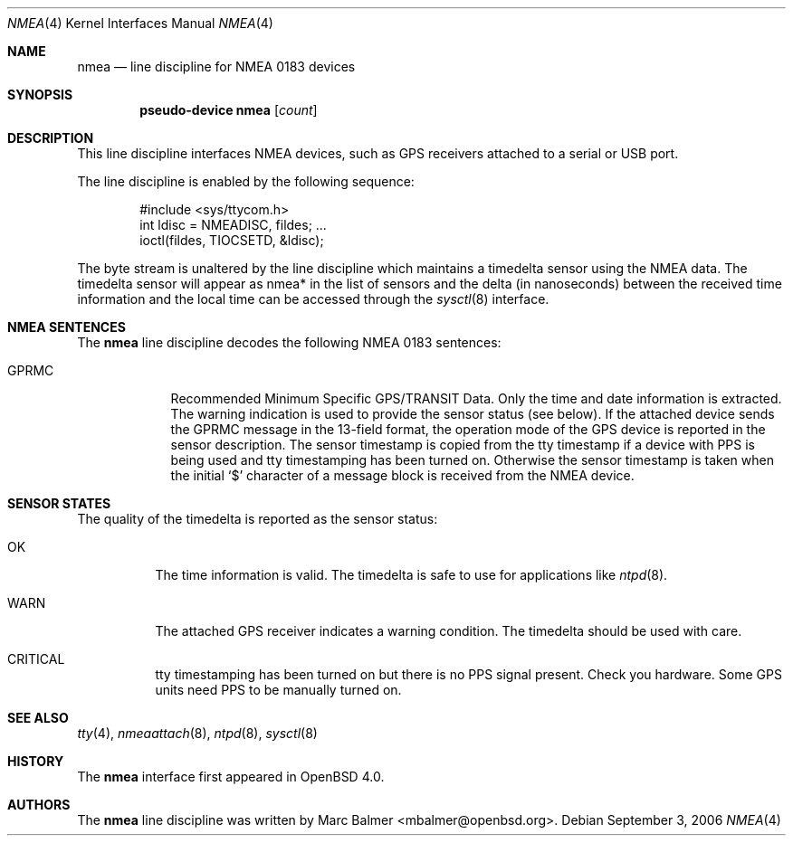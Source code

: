.\"	$OpenBSD: src/share/man/man4/nmea.4,v 1.13 2007/03/19 06:42:36 mbalmer Exp $
.\"
.\" Copyright (c) 2006, 2007 Marc Balmer <mbalmer@openbsd.org>
.\"
.\" Permission to use, copy, modify, and distribute this software for any
.\" purpose with or without fee is hereby granted, provided that the above
.\" copyright notice and this permission notice appear in all copies.
.\"
.\" THE SOFTWARE IS PROVIDED "AS IS" AND THE AUTHOR DISCLAIMS ALL WARRANTIES
.\" WITH REGARD TO THIS SOFTWARE INCLUDING ALL IMPLIED WARRANTIES OF
.\" MERCHANTABILITY AND FITNESS. IN NO EVENT SHALL THE AUTHOR BE LIABLE FOR
.\" ANY SPECIAL, DIRECT, INDIRECT, OR CONSEQUENTIAL DAMAGES OR ANY DAMAGES
.\" WHATSOEVER RESULTING FROM LOSS OF USE, DATA OR PROFITS, WHETHER IN AN
.\" ACTION OF CONTRACT, NEGLIGENCE OR OTHER TORTIOUS ACTION, ARISING OUT OF
.\" OR IN CONNECTION WITH THE USE OR PERFORMANCE OF THIS SOFTWARE.
.\"
.Dd September 3, 2006
.Dt NMEA 4
.Os
.Sh NAME
.Nm nmea
.Nd line discipline for NMEA 0183 devices
.Sh SYNOPSIS
.Cd "pseudo-device nmea" Op Ar count
.Sh DESCRIPTION
This line discipline interfaces NMEA devices,
such as GPS receivers attached to a serial or USB port.
.Pp
The line discipline is enabled by the following sequence:
.Bd -literal -offset indent
#include <sys/ttycom.h>
int ldisc = NMEADISC, fildes; ...
ioctl(fildes, TIOCSETD, &ldisc);
.Ed
.Pp
The byte stream is unaltered by the line discipline which
maintains a timedelta sensor using the NMEA data.
The timedelta sensor will appear as nmea* in the list of sensors and the delta
(in nanoseconds) between the received time information and the local time can
be accessed through the
.Xr sysctl 8
interface.
.Sh NMEA SENTENCES
The
.Nm
line discipline decodes the following NMEA 0183 sentences:
.Bl -tag -width "GPRMCXX"
.It GPRMC
Recommended Minimum Specific GPS/TRANSIT Data.
Only the time and date information is extracted.
The warning indication is used to provide the sensor status (see below).
If the attached device sends the GPRMC message in the 13-field format,
the operation mode of the GPS device is reported in the sensor description.
The sensor timestamp is copied from the tty timestamp if a device with PPS
is being used and tty timestamping has been turned on.
Otherwise the sensor timestamp is taken when the initial `$' character of
a message block is received from the NMEA device.
.El
.Sh SENSOR STATES
The quality of the timedelta is reported as the sensor status:
.Bl -tag -width "WARNXX"
.It OK
The time information is valid.
The timedelta is safe to use for applications like
.Xr ntpd 8 .
.It WARN
The attached GPS receiver indicates a warning condition.
The timedelta should be used with care.
.It CRITICAL
tty timestamping has been turned on but there is no PPS signal present.
Check you hardware.
Some GPS units need PPS to be manually turned on.
.El
.Sh SEE ALSO
.Xr tty 4 ,
.Xr nmeaattach 8 ,
.Xr ntpd 8 ,
.Xr sysctl 8
.Sh HISTORY
The
.Nm
interface first appeared in
.Ox 4.0 .
.Sh AUTHORS
The
.Nm
line discipline was written by
.An Marc Balmer Aq mbalmer@openbsd.org .
